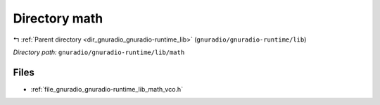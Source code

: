 .. _dir_gnuradio_gnuradio-runtime_lib_math:


Directory math
==============


|exhale_lsh| :ref:`Parent directory <dir_gnuradio_gnuradio-runtime_lib>` (``gnuradio/gnuradio-runtime/lib``)

.. |exhale_lsh| unicode:: U+021B0 .. UPWARDS ARROW WITH TIP LEFTWARDS

*Directory path:* ``gnuradio/gnuradio-runtime/lib/math``


Files
-----

- :ref:`file_gnuradio_gnuradio-runtime_lib_math_vco.h`


